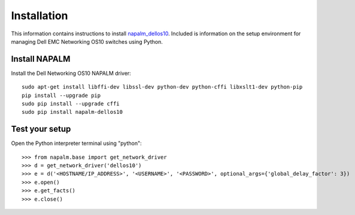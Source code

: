 ############
Installation
############

This information contains instructions to install `napalm_dellos10 <https://github.com/napalm-automation-community/napalm-dellos10>`_. Included is information on the setup environment for managing Dell EMC Networking OS10 switches using Python.

Install NAPALM
**************

Install the Dell Networking OS10 NAPALM driver:

::

   sudo apt-get install libffi-dev libssl-dev python-dev python-cffi libxslt1-dev python-pip
   pip install --upgrade pip
   sudo pip install --upgrade cffi
   sudo pip install napalm-dellos10

Test your setup
***************

Open the Python interpreter terminal using "python":

::

    >>> from napalm.base import get_network_driver
    >>> d = get_network_driver('dellos10')
    >>> e = d('<HOSTNAME/IP_ADDRESS>', '<USERNAME>', '<PASSWORD>', optional_args={'global_delay_factor': 3})
    >>> e.open()
    >>> e.get_facts()
    >>> e.close()

